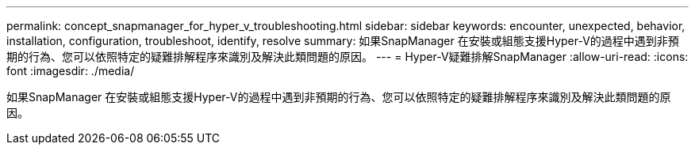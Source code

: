 ---
permalink: concept_snapmanager_for_hyper_v_troubleshooting.html 
sidebar: sidebar 
keywords: encounter, unexpected, behavior, installation, configuration, troubleshoot, identify, resolve 
summary: 如果SnapManager 在安裝或組態支援Hyper-V的過程中遇到非預期的行為、您可以依照特定的疑難排解程序來識別及解決此類問題的原因。 
---
= Hyper-V疑難排解SnapManager
:allow-uri-read: 
:icons: font
:imagesdir: ./media/


[role="lead"]
如果SnapManager 在安裝或組態支援Hyper-V的過程中遇到非預期的行為、您可以依照特定的疑難排解程序來識別及解決此類問題的原因。

